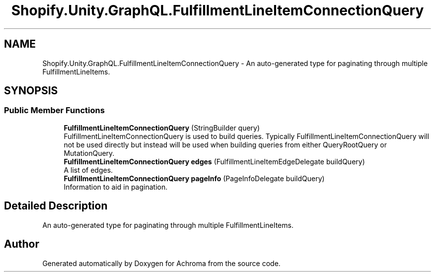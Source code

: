 .TH "Shopify.Unity.GraphQL.FulfillmentLineItemConnectionQuery" 3 "Achroma" \" -*- nroff -*-
.ad l
.nh
.SH NAME
Shopify.Unity.GraphQL.FulfillmentLineItemConnectionQuery \- An auto-generated type for paginating through multiple FulfillmentLineItems\&.  

.SH SYNOPSIS
.br
.PP
.SS "Public Member Functions"

.in +1c
.ti -1c
.RI "\fBFulfillmentLineItemConnectionQuery\fP (StringBuilder query)"
.br
.RI "FulfillmentLineItemConnectionQuery is used to build queries\&. Typically FulfillmentLineItemConnectionQuery will not be used directly but instead will be used when building queries from either QueryRootQuery or MutationQuery\&. "
.ti -1c
.RI "\fBFulfillmentLineItemConnectionQuery\fP \fBedges\fP (FulfillmentLineItemEdgeDelegate buildQuery)"
.br
.RI "A list of edges\&. "
.ti -1c
.RI "\fBFulfillmentLineItemConnectionQuery\fP \fBpageInfo\fP (PageInfoDelegate buildQuery)"
.br
.RI "Information to aid in pagination\&. "
.in -1c
.SH "Detailed Description"
.PP 
An auto-generated type for paginating through multiple FulfillmentLineItems\&. 

.SH "Author"
.PP 
Generated automatically by Doxygen for Achroma from the source code\&.
